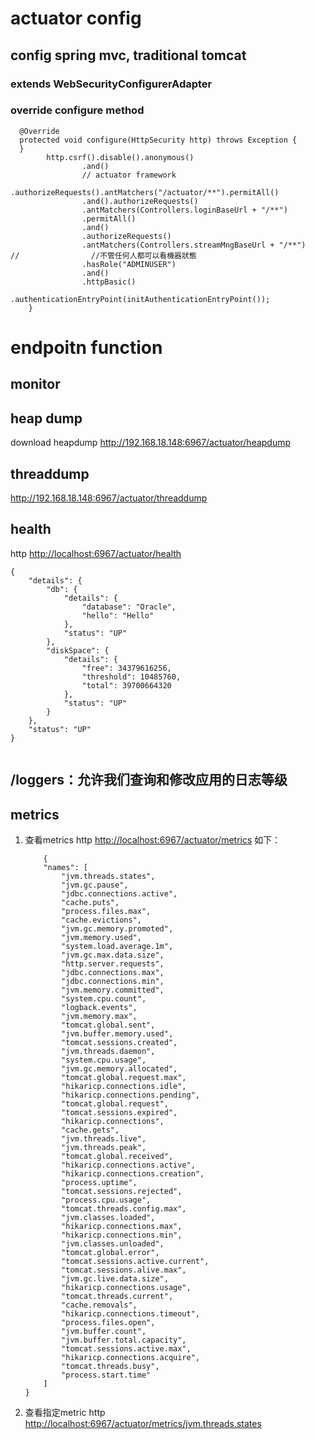 * actuator config
** config spring mvc, traditional tomcat
*** extends WebSecurityConfigurerAdapter
*** override configure method
#+BEGIN_SRC 
  @Override
  protected void configure(HttpSecurity http) throws Exception {
  }
        http.csrf().disable().anonymous()
                .and()
                // actuator framework
                .authorizeRequests().antMatchers("/actuator/**").permitAll()
                .and().authorizeRequests()
                .antMatchers(Controllers.loginBaseUrl + "/**")
                .permitAll()
                .and()
                .authorizeRequests()
                .antMatchers(Controllers.streamMngBaseUrl + "/**")
//                //不管任何人都可以看機器狀態
                .hasRole("ADMINUSER")
                .and()
                .httpBasic()
                .authenticationEntryPoint(initAuthenticationEntryPoint());
    }
#+END_SRC



* endpoitn function
** monitor
** heap dump
   download heapdump
  http://192.168.18.148:6967/actuator/heapdump
** threaddump
   http://192.168.18.148:6967/actuator/threaddump
** health
   http http://localhost:6967/actuator/health
#+BEGIN_SRC 
{
    "details": {
        "db": {
            "details": {
                "database": "Oracle", 
                "hello": "Hello"
            }, 
            "status": "UP"
        }, 
        "diskSpace": {
            "details": {
                "free": 34379616256, 
                "threshold": 10485760, 
                "total": 39700664320
            }, 
            "status": "UP"
        }
    }, 
    "status": "UP"
}

#+END_SRC

** /loggers：允许我们查询和修改应用的日志等级
** metrics
 1. 查看metrics
   http http://localhost:6967/actuator/metrics
   如下： 
    #+BEGIN_SRC 
    {
    "names": [
        "jvm.threads.states", 
        "jvm.gc.pause", 
        "jdbc.connections.active", 
        "cache.puts", 
        "process.files.max", 
        "cache.evictions", 
        "jvm.gc.memory.promoted", 
        "jvm.memory.used", 
        "system.load.average.1m", 
        "jvm.gc.max.data.size", 
        "http.server.requests", 
        "jdbc.connections.max", 
        "jdbc.connections.min", 
        "jvm.memory.committed", 
        "system.cpu.count", 
        "logback.events", 
        "jvm.memory.max", 
        "tomcat.global.sent", 
        "jvm.buffer.memory.used", 
        "tomcat.sessions.created", 
        "jvm.threads.daemon", 
        "system.cpu.usage", 
        "jvm.gc.memory.allocated", 
        "tomcat.global.request.max", 
        "hikaricp.connections.idle", 
        "hikaricp.connections.pending", 
        "tomcat.global.request", 
        "tomcat.sessions.expired", 
        "hikaricp.connections", 
        "cache.gets", 
        "jvm.threads.live", 
        "jvm.threads.peak", 
        "tomcat.global.received", 
        "hikaricp.connections.active", 
        "hikaricp.connections.creation", 
        "process.uptime", 
        "tomcat.sessions.rejected", 
        "process.cpu.usage", 
        "tomcat.threads.config.max", 
        "jvm.classes.loaded", 
        "hikaricp.connections.max", 
        "hikaricp.connections.min", 
        "jvm.classes.unloaded", 
        "tomcat.global.error", 
        "tomcat.sessions.active.current", 
        "tomcat.sessions.alive.max", 
        "jvm.gc.live.data.size", 
        "hikaricp.connections.usage", 
        "tomcat.threads.current", 
        "cache.removals", 
        "hikaricp.connections.timeout", 
        "process.files.open", 
        "jvm.buffer.count", 
        "jvm.buffer.total.capacity", 
        "tomcat.sessions.active.max", 
        "hikaricp.connections.acquire", 
        "tomcat.threads.busy", 
        "process.start.time"
    ]
}
    #+END_SRC
 2. 查看指定metric
   http http://localhost:6967/actuator/metrics/jvm.threads.states

